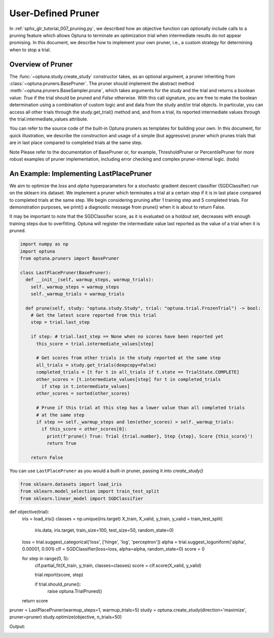 .. only:: html

    .. note::
        :class: sphx-glr-download-link-note

        Click :ref:`here <sphx_glr_download_tutorial_009_user_pruner.py>`     to download the full example code
    .. rst-class:: sphx-glr-example-title

    .. _sphx_glr_tutorial_009_user_pruner.py:


.. _user_pruner:

User-Defined Pruner
====================

In :ref:`sphx_glr_tutorial_007_pruning.py`, we described how an objective function can optionally include calls to a pruning feature which allows Optuna to terminate an optimization trial when intermediate results do not appear promising. In this document, we describe how to implement your own pruner, i.e., a custom strategy for determining when to stop a trial.

Overview of Pruner
-------------------

The :func:`~optuna.study.create_study` constructor takes, as an optional argument, a pruner inheriting from :class:`~optuna.pruners.BasePruner`. The pruner should implement the abstract method :meth:`~optuna.pruners.BaseSampler.prune`, which takes arguments for the study and the trial and returns a boolean value: `True` if the trial should be pruned and `False` otherwise. With this call signature, you are free to make the boolean determination using a combination of custom logic and and data from the study and/or trial objects. In particular, you can access all other trials through the study.get_trial() method and, and from a trial, its reported intermediate values through the trial.intermediate_values attribute.

You can refer to the source code of the built-in Optuna pruners as templates for building your own. In this document, for quick illustration, we describe the construction and usage of a simple (but aggressive) pruner which prunes trials that are in last place compared to completed trials at the same step.

Note
Please refer to the documentation of BasePruner or, for example, ThresholdPruner or PercentilePruner for more robust examples of pruner implementation, including error checking and complex pruner-internal logic. (todo)


An Example: Implementing LastPlacePruner
--------------------------------------------------

We aim to optimize the `loss` and `alpha` hyperparameters for a stochastic gradient descent classifier (SGDClassifier) run on the sklearn iris dataset. We implement a pruner which terminates a trial at a certain step if it is in last place compared to completed trials at the same step. We begin considering pruning after 1 training step and 5 completed trials. For demonstration purposes, we print() a diagnostic message from prune() when it is about to return False. 

It may be important to note that the SGDClassifier score, as it is evaluated on a holdout set, decreases with enough training steps due to overfitting. Optuna will register the intermediate value last reported as the value of a trial when it is pruned.

.. code-block:: python

  import numpy as np
  import optuna
  from optuna.pruners import BasePruner

  class LastPlacePruner(BasePruner):
    def __init__(self, warmup_steps, warmup_trials):
      self._warmup_steps = warmup_steps
      self._warmup_trials = warmup_trials

    def prune(self, study: "optuna.study.Study", trial: "optuna.trial.FrozenTrial") -> bool:
      # Get the latest score reported from this trial
      step = trial.last_step

      if step: # trial.last_step == None when no scores have been reported yet
        this_score = trial.intermediate_values[step]

        # Get scores from other trials in the study reported at the same step
        all_trials = study.get_trials(deepcopy=False)
        completed_trials = [t for t in all_trials if t.state == TrialState.COMPLETE]
        other_scores = [t.intermediate_values[step] for t in completed_trials
          if step in t.intermediate_values]
        other_scores = sorted(other_scores)

        # Prune if this trial at this step has a lower value than all completed trials
        # at the same step
        if step >= self._warmup_steps and len(other_scores) > self._warmup_trials:
          if this_score < other_scores[0]:
            print(f'prune() True: Trial {trial.number}, Step {step}, Score {this_score}')
            return True

      return False

You can use ``LastPlacePruner`` as you would a built-in pruner, passing it into `create_study()`

.. code-block:: python

  from sklearn.datasets import load_iris
  from sklearn.model_selection import train_test_split
  from sklearn.linear_model import SGDClassifier

def objective(trial):
  iris = load_iris()
  classes = np.unique(iris.target)
  X_train, X_valid, y_train, y_valid = train_test_split(
      iris.data, iris.target, train_size=100, test_size=50, random_state=0)

  loss = trial.suggest_categorical('loss', ['hinge', 'log', 'perceptron'])
  alpha = trial.suggest_loguniform('alpha', 0.00001, 0.001)
  clf = SGDClassifier(loss=loss, alpha=alpha, random_state=0)
  score = 0

  for step in range(0, 5):
    clf.partial_fit(X_train, y_train, classes=classes)
    score = clf.score(X_valid, y_valid)

    trial.report(score, step)

    if trial.should_prune():
      raise optuna.TrialPruned()

  return score

pruner = LastPlacePruner(warmup_steps=1, warmup_trials=5)
study = optuna.create_study(direction='maximize', pruner=pruner)
study.optimize(objective, n_trials=50)

Output:

.. code-block:: none
  A new study created in memory with name: no-name-41af23a8-d08d-49a8-9716-5ceaf882dd10
  Trial 0 finished with value: 0.9 and parameters: {'loss': 'log', 'alpha': 1.3556336320990736e-05}. Best is trial 0 with value: 0.9.
  Trial 1 finished with value: 0.7 and parameters: {'loss': 'log', 'alpha': 0.000389725611243791}. Best is trial 0 with value: 0.9.
  Trial 2 finished with value: 0.84 and parameters: {'loss': 'perceptron', 'alpha': 1.2865038874137284e-05}. Best is trial 0 with value: 0.9.
  Trial 3 finished with value: 0.7 and parameters: {'loss': 'hinge', 'alpha': 0.00035042913013081864}. Best is trial 0 with value: 0.9.
  Trial 4 finished with value: 0.86 and parameters: {'loss': 'log', 'alpha': 1.2879243641858533e-05}. Best is trial 0 with value: 0.9.
  Trial 5 finished with value: 0.72 and parameters: {'loss': 'log', 'alpha': 3.556020490950068e-05}. Best is trial 0 with value: 0.9.

  ...

  prune() True: Trial 23, Step 2, Score 0.58
  Trial 23 pruned. 
  prune() True: Trial 24, Step 2, Score 0.42
  Trial 24 pruned. 
  prune() True: Trial 25, Step 4, Score 0.68

  ...

  Trial 47 finished with value: 0.72 and parameters: {'loss': 'log', 'alpha': 0.00012269474870283797}. Best is trial 13 with value: 0.94.
  
.. rst-class:: sphx-glr-timing

   **Total running time of the script:** ( 0 minutes  3.000 seconds)


.. _sphx_glr_download_tutorial_009_user_pruner.py:


.. only :: html

 .. container:: sphx-glr-footer
    :class: sphx-glr-footer-example

  .. container:: sphx-glr-download sphx-glr-download-python

     :download:`Download Python source code: 009_user_pruner.py <009_user_pruner.py>`

.. only:: html

 .. rst-class:: sphx-glr-signature

    `Gallery generated by Sphinx-Gallery <https://sphinx-gallery.github.io>`_
